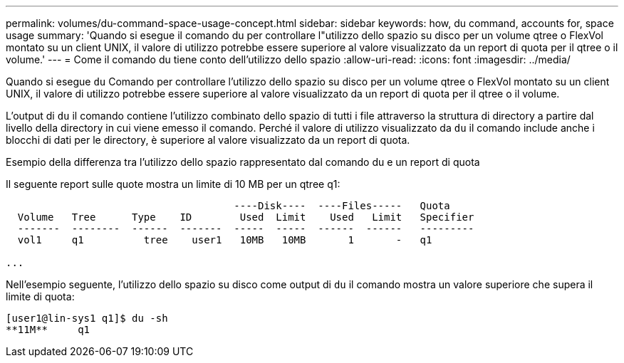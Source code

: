 ---
permalink: volumes/du-command-space-usage-concept.html 
sidebar: sidebar 
keywords: how, du command, accounts for, space usage 
summary: 'Quando si esegue il comando du per controllare l"utilizzo dello spazio su disco per un volume qtree o FlexVol montato su un client UNIX, il valore di utilizzo potrebbe essere superiore al valore visualizzato da un report di quota per il qtree o il volume.' 
---
= Come il comando du tiene conto dell'utilizzo dello spazio
:allow-uri-read: 
:icons: font
:imagesdir: ../media/


[role="lead"]
Quando si esegue `du` Comando per controllare l'utilizzo dello spazio su disco per un volume qtree o FlexVol montato su un client UNIX, il valore di utilizzo potrebbe essere superiore al valore visualizzato da un report di quota per il qtree o il volume.

L'output di `du` il comando contiene l'utilizzo combinato dello spazio di tutti i file attraverso la struttura di directory a partire dal livello della directory in cui viene emesso il comando. Perché il valore di utilizzo visualizzato da `du` il comando include anche i blocchi di dati per le directory, è superiore al valore visualizzato da un report di quota.

.Esempio della differenza tra l'utilizzo dello spazio rappresentato dal comando du e un report di quota
Il seguente report sulle quote mostra un limite di 10 MB per un qtree q1:

[listing]
----

                                      ----Disk----  ----Files-----   Quota
  Volume   Tree      Type    ID        Used  Limit    Used   Limit   Specifier
  -------  --------  ------  -------  -----  -----  ------  ------   ---------
  vol1     q1          tree    user1   10MB   10MB       1       -   q1

...
----
Nell'esempio seguente, l'utilizzo dello spazio su disco come output di `du` il comando mostra un valore superiore che supera il limite di quota:

[listing]
----
[user1@lin-sys1 q1]$ du -sh
**11M**     q1
----